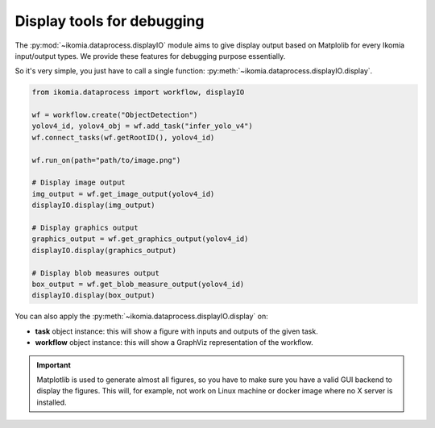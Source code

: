 Display tools for debugging
===========================

The :py:mod:`~ikomia.dataprocess.displayIO` module aims to give display output based on Matplolib for every Ikomia input/output types.
We provide these features for debugging purpose essentially.

So it's very simple, you just have to call a single function: :py:meth:`~ikomia.dataprocess.displayIO.display`.

.. code-block:: python

    from ikomia.dataprocess import workflow, displayIO

    wf = workflow.create("ObjectDetection")
    yolov4_id, yolov4_obj = wf.add_task("infer_yolo_v4")
    wf.connect_tasks(wf.getRootID(), yolov4_id)

    wf.run_on(path="path/to/image.png")

    # Display image output
    img_output = wf.get_image_output(yolov4_id)
    displayIO.display(img_output)

    # Display graphics output
    graphics_output = wf.get_graphics_output(yolov4_id)
    displayIO.display(graphics_output)

    # Display blob measures output
    box_output = wf.get_blob_measure_output(yolov4_id)
    displayIO.display(box_output)


You can also apply the :py:meth:`~ikomia.dataprocess.displayIO.display` on:

- **task** object instance: this will show a figure with inputs and outputs of the given task.
- **workflow** object instance: this will show a GraphViz representation of the workflow.

.. important::
    Matplotlib is used to generate almost all figures, so you have to make sure you have a valid GUI backend to display 
    the figures. This will, for example, not work on Linux machine or docker image where no X server is installed.

